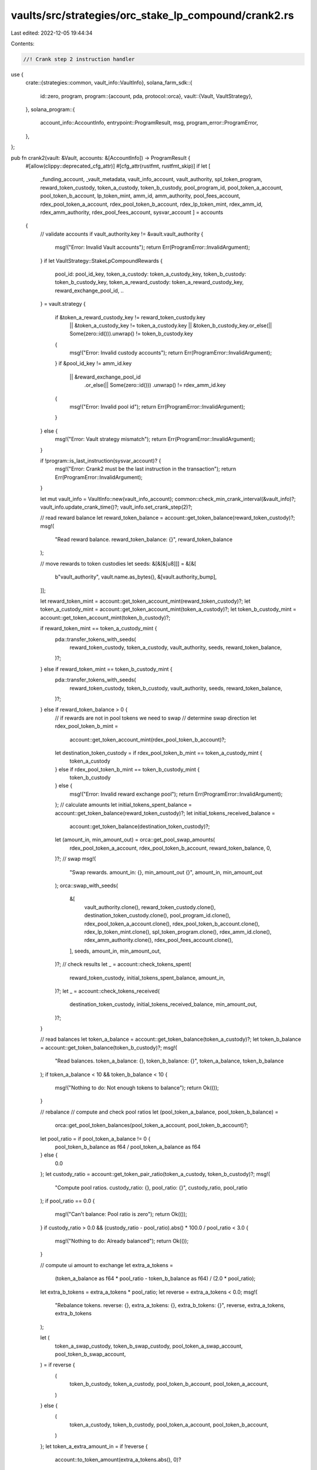 vaults/src/strategies/orc_stake_lp_compound/crank2.rs
=====================================================

Last edited: 2022-12-05 19:44:34

Contents:

.. code-block:: rs

    //! Crank step 2 instruction handler

use {
    crate::{strategies::common, vault_info::VaultInfo},
    solana_farm_sdk::{
        id::zero,
        program,
        program::{account, pda, protocol::orca},
        vault::{Vault, VaultStrategy},
    },
    solana_program::{
        account_info::AccountInfo, entrypoint::ProgramResult, msg, program_error::ProgramError,
    },
};

pub fn crank2(vault: &Vault, accounts: &[AccountInfo]) -> ProgramResult {
    #[allow(clippy::deprecated_cfg_attr)]
    #[cfg_attr(rustfmt, rustfmt_skip)]
    if let [
        _funding_account,
        _vault_metadata,
        vault_info_account,
        vault_authority,
        spl_token_program,
        reward_token_custody,
        token_a_custody,
        token_b_custody,
        pool_program_id,
        pool_token_a_account,
        pool_token_b_account,
        lp_token_mint,
        amm_id,
        amm_authority,
        pool_fees_account,
        rdex_pool_token_a_account,
        rdex_pool_token_b_account,
        rdex_lp_token_mint,
        rdex_amm_id,
        rdex_amm_authority,
        rdex_pool_fees_account,
        sysvar_account
        ] = accounts
    {
        // validate accounts
        if vault_authority.key != &vault.vault_authority {
            msg!("Error: Invalid Vault accounts");
            return Err(ProgramError::InvalidArgument);
        }
        if let VaultStrategy::StakeLpCompoundRewards {
            pool_id: pool_id_key,
            token_a_custody: token_a_custody_key,
            token_b_custody: token_b_custody_key,
            token_a_reward_custody: token_a_reward_custody_key,
            reward_exchange_pool_id,
            ..
        } = vault.strategy
        {
            if &token_a_reward_custody_key != reward_token_custody.key
                || &token_a_custody_key != token_a_custody.key
                || &token_b_custody_key.or_else(|| Some(zero::id())).unwrap() != token_b_custody.key
            {
                msg!("Error: Invalid custody accounts");
                return Err(ProgramError::InvalidArgument);
            }
            if &pool_id_key != amm_id.key
                || &reward_exchange_pool_id
                    .or_else(|| Some(zero::id()))
                    .unwrap()
                    != rdex_amm_id.key
            {
                msg!("Error: Invalid pool id");
                return Err(ProgramError::InvalidArgument);
            }
        } else {
            msg!("Error: Vault strategy mismatch");
            return Err(ProgramError::InvalidArgument);
        }

        if !program::is_last_instruction(sysvar_account)? {
            msg!("Error: Crank2 must be the last instruction in the transaction");
            return Err(ProgramError::InvalidArgument);
        }

        let mut vault_info = VaultInfo::new(vault_info_account);
        common::check_min_crank_interval(&vault_info)?;
        vault_info.update_crank_time()?;
        vault_info.set_crank_step(2)?;

        // read reward balance
        let reward_token_balance = account::get_token_balance(reward_token_custody)?;
        msg!(
            "Read reward balance. reward_token_balance: {}",
            reward_token_balance
        );

        // move rewards to token custodies
        let seeds: &[&[&[u8]]] = &[&[
            b"vault_authority",
            vault.name.as_bytes(),
            &[vault.authority_bump],
        ]];

        let reward_token_mint = account::get_token_account_mint(reward_token_custody)?;
        let token_a_custody_mint = account::get_token_account_mint(token_a_custody)?;
        let token_b_custody_mint = account::get_token_account_mint(token_b_custody)?;

        if reward_token_mint == token_a_custody_mint {
            pda::transfer_tokens_with_seeds(
                reward_token_custody,
                token_a_custody,
                vault_authority,
                seeds,
                reward_token_balance,
            )?;
        } else if reward_token_mint == token_b_custody_mint {
            pda::transfer_tokens_with_seeds(
                reward_token_custody,
                token_b_custody,
                vault_authority,
                seeds,
                reward_token_balance,
            )?;
        } else if reward_token_balance > 0 {
            // if rewards are not in pool tokens we need to swap
            // determine swap direction
            let rdex_pool_token_b_mint =
                account::get_token_account_mint(rdex_pool_token_b_account)?;
            let destination_token_custody = if rdex_pool_token_b_mint == token_a_custody_mint {
                token_a_custody
            } else if rdex_pool_token_b_mint == token_b_custody_mint {
                token_b_custody
            } else {
                msg!("Error: Invalid reward exchange pool");
                return Err(ProgramError::InvalidArgument);
            };
            // calculate amounts
            let initial_tokens_spent_balance = account::get_token_balance(reward_token_custody)?;
            let initial_tokens_received_balance =
                account::get_token_balance(destination_token_custody)?;
            let (amount_in, min_amount_out) = orca::get_pool_swap_amounts(
                rdex_pool_token_a_account,
                rdex_pool_token_b_account,
                reward_token_balance,
                0,
            )?;
            // swap
            msg!(
                "Swap rewards. amount_in: {}, min_amount_out {}",
                amount_in,
                min_amount_out
            );
            orca::swap_with_seeds(
                &[
                    vault_authority.clone(),
                    reward_token_custody.clone(),
                    destination_token_custody.clone(),
                    pool_program_id.clone(),
                    rdex_pool_token_a_account.clone(),
                    rdex_pool_token_b_account.clone(),
                    rdex_lp_token_mint.clone(),
                    spl_token_program.clone(),
                    rdex_amm_id.clone(),
                    rdex_amm_authority.clone(),
                    rdex_pool_fees_account.clone(),
                ],
                seeds,
                amount_in,
                min_amount_out,
            )?;
            // check results
            let _ = account::check_tokens_spent(
                reward_token_custody,
                initial_tokens_spent_balance,
                amount_in,
            )?;
            let _ = account::check_tokens_received(
                destination_token_custody,
                initial_tokens_received_balance,
                min_amount_out,
            )?;
        }

        // read balances
        let token_a_balance = account::get_token_balance(token_a_custody)?;
        let token_b_balance = account::get_token_balance(token_b_custody)?;
        msg!(
            "Read balances. token_a_balance: {}, token_b_balance: {}",
            token_a_balance,
            token_b_balance
        );
        if token_a_balance < 10 && token_b_balance < 10 {
            msg!("Nothing to do: Not enough tokens to balance");
            return Ok(());
        }

        // rebalance
        // compute and check pool ratios
        let (pool_token_a_balance, pool_token_b_balance) =
            orca::get_pool_token_balances(pool_token_a_account, pool_token_b_account)?;
        let pool_ratio = if pool_token_a_balance != 0 {
            pool_token_b_balance as f64 / pool_token_a_balance as f64
        } else {
            0.0
        };
        let custody_ratio = account::get_token_pair_ratio(token_a_custody, token_b_custody)?;
        msg!(
            "Compute pool ratios. custody_ratio: {}, pool_ratio: {}",
            custody_ratio,
            pool_ratio
        );
        if pool_ratio == 0.0 {
            msg!("Can't balance: Pool ratio is zero");
            return Ok(());
        }
        if custody_ratio > 0.0 && (custody_ratio - pool_ratio).abs() * 100.0 / pool_ratio < 3.0 {
            msg!("Nothing to do: Already balanced");
            return Ok(());
        }

        // compute ui amount to exchange
        let extra_a_tokens =
            (token_a_balance as f64 * pool_ratio - token_b_balance as f64) / (2.0 * pool_ratio);
        let extra_b_tokens = extra_a_tokens * pool_ratio;
        let reverse = extra_a_tokens < 0.0;
        msg!(
            "Rebalance tokens. reverse: {}, extra_a_tokens: {}, extra_b_tokens: {}",
            reverse,
            extra_a_tokens,
            extra_b_tokens
        );

        let (
            token_a_swap_custody,
            token_b_swap_custody,
            pool_token_a_swap_account,
            pool_token_b_swap_account,
        ) = if reverse {
            (
                token_b_custody,
                token_a_custody,
                pool_token_b_account,
                pool_token_a_account,
            )
        } else {
            (
                token_a_custody,
                token_b_custody,
                pool_token_a_account,
                pool_token_b_account,
            )
        };
        let token_a_extra_amount_in = if !reverse {
            account::to_token_amount(extra_a_tokens.abs(), 0)?
        } else {
            0
        };
        let token_b_extra_amount_in = if !reverse {
            0
        } else {
            account::to_token_amount(extra_b_tokens.abs(), 0)?
        };
        if token_a_extra_amount_in < 2 && token_b_extra_amount_in < 2 {
            msg!("Nothing to do: Not enough tokens to balance");
            return Ok(());
        }

        // get exact swap amounts
        let (amount_in, min_amount_out) = orca::get_pool_swap_amounts(
            pool_token_a_account,
            pool_token_b_account,
            token_a_extra_amount_in,
            token_b_extra_amount_in,
        )?;
        msg!(
            "Swap. amount_in: {}, min_amount_out {}",
            amount_in,
            min_amount_out
        );
        if amount_in == 0 || min_amount_out == 0 {
            msg!("Nothing to do: Not enough tokens to balance");
            return Ok(());
        }

        let initial_tokens_spent_balance = account::get_token_balance(token_a_swap_custody)?;
        let initial_tokens_received_balance = account::get_token_balance(token_b_swap_custody)?;

        orca::swap_with_seeds(
            &[
                vault_authority.clone(),
                token_a_swap_custody.clone(),
                token_b_swap_custody.clone(),
                pool_program_id.clone(),
                pool_token_a_swap_account.clone(),
                pool_token_b_swap_account.clone(),
                lp_token_mint.clone(),
                spl_token_program.clone(),
                amm_id.clone(),
                amm_authority.clone(),
                pool_fees_account.clone(),
            ],
            seeds,
            amount_in,
            min_amount_out,
        )?;
        let _ = account::check_tokens_spent(
            token_a_swap_custody,
            initial_tokens_spent_balance,
            amount_in,
        )?;
        let tokens_received = account::check_tokens_received(
            token_b_swap_custody,
            initial_tokens_received_balance,
            min_amount_out,
        )?;

        msg!(
            "Done. tokens_received: {}, token_a_balance: {}, token_b_balance: {}",
            tokens_received,
            account::get_token_balance(token_a_custody)?,
            account::get_token_balance(token_b_custody)?
        );

        Ok(())
    } else {
        Err(ProgramError::NotEnoughAccountKeys)
    }
}


